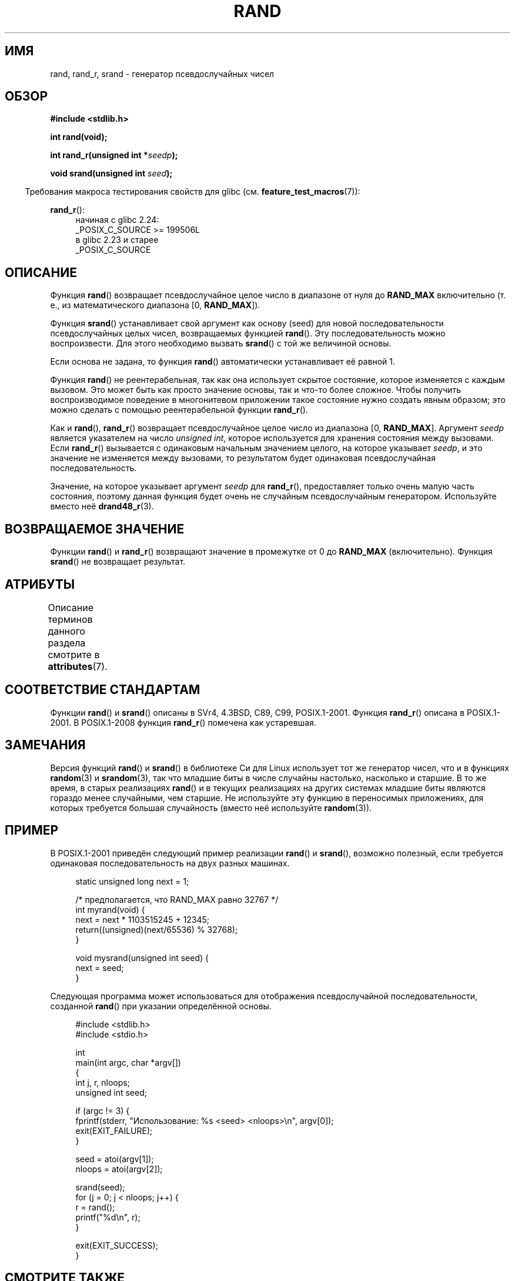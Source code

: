 .\" -*- mode: troff; coding: UTF-8 -*-
.\" Copyright 1993 David Metcalfe (david@prism.demon.co.uk)
.\"
.\" %%%LICENSE_START(VERBATIM)
.\" Permission is granted to make and distribute verbatim copies of this
.\" manual provided the copyright notice and this permission notice are
.\" preserved on all copies.
.\"
.\" Permission is granted to copy and distribute modified versions of this
.\" manual under the conditions for verbatim copying, provided that the
.\" entire resulting derived work is distributed under the terms of a
.\" permission notice identical to this one.
.\"
.\" Since the Linux kernel and libraries are constantly changing, this
.\" manual page may be incorrect or out-of-date.  The author(s) assume no
.\" responsibility for errors or omissions, or for damages resulting from
.\" the use of the information contained herein.  The author(s) may not
.\" have taken the same level of care in the production of this manual,
.\" which is licensed free of charge, as they might when working
.\" professionally.
.\"
.\" Formatted or processed versions of this manual, if unaccompanied by
.\" the source, must acknowledge the copyright and authors of this work.
.\" %%%LICENSE_END
.\"
.\" References consulted:
.\"     Linux libc source code
.\"     Lewine's _POSIX Programmer's Guide_ (O'Reilly & Associates, 1991)
.\"     386BSD man pages
.\"
.\" Modified 1993-03-29, David Metcalfe
.\" Modified 1993-04-28, Lars Wirzenius
.\" Modified 1993-07-24, Rik Faith (faith@cs.unc.edu)
.\" Modified 1995-05-18, Rik Faith (faith@cs.unc.edu) to add
.\"          better discussion of problems with rand on other systems.
.\"          (Thanks to Esa Hyyti{ (ehyytia@snakemail.hut.fi).)
.\" Modified 1998-04-10, Nicolás Lichtmaier <nick@debian.org>
.\"          with contribution from Francesco Potorti <F.Potorti@cnuce.cnr.it>
.\" Modified 2003-11-15, aeb, added rand_r
.\" 2010-09-13, mtk, added example program
.\"
.\"*******************************************************************
.\"
.\" This file was generated with po4a. Translate the source file.
.\"
.\"*******************************************************************
.TH RAND 3 2019\-03\-06 "" "Руководство программиста Linux"
.SH ИМЯ
rand, rand_r, srand \- генератор псевдослучайных чисел
.SH ОБЗОР
.nf
\fB#include <stdlib.h>\fP
.PP
\fBint rand(void);\fP
.PP
\fBint rand_r(unsigned int *\fP\fIseedp\fP\fB);\fP
.PP
\fBvoid srand(unsigned int \fP\fIseed\fP\fB);\fP
.fi
.PP
.in -4n
Требования макроса тестирования свойств для glibc
(см. \fBfeature_test_macros\fP(7)):
.in
.PP
\fBrand_r\fP():
.RS 4
начиная с glibc 2.24:
    _POSIX_C_SOURCE >= 199506L
.br
в glibc 2.23 и старее
    _POSIX_C_SOURCE
.RE
.SH ОПИСАНИЕ
Функция \fBrand\fP() возвращает псевдослучайное целое число в диапазоне от нуля
до \fBRAND_MAX\fP включительно (т. е., из математического диапазона [0,\ \fBRAND_MAX\fP]).
.PP
Функция \fBsrand\fP() устанавливает свой аргумент как основу (seed) для новой
последовательности псевдослучайных целых чисел, возвращаемых функцией
\fBrand\fP(). Эту последовательность можно воспроизвести. Для этого необходимо
вызвать \fBsrand\fP() с той же величиной основы.
.PP
Если основа не задана, то функция \fBrand\fP() автоматически устанавливает её
равной 1.
.PP
Функция \fBrand\fP() не реентерабельная, так как она использует скрытое
состояние, которое изменяется с каждым вызовом. Это может быть как просто
значение основы, так и что\-то более сложное. Чтобы получить воспроизводимое
поведение в многонитевом приложении такое состояние нужно создать явным
образом; это можно сделать с помощью реентерабельной функции \fBrand_r\fP().
.PP
Как и \fBrand\fP(), \fBrand_r\fP() возвращает псевдослучайное целое число из
диапазона [0,\ \fBRAND_MAX\fP]. Аргумент \fIseedp\fP является указателем на число
\fIunsigned int\fP, которое используется для хранения состояния между
вызовами. Если \fBrand_r\fP() вызывается с одинаковым начальным значением
целого, на которое указывает \fIseedp\fP, и это значение не изменяется между
вызовами, то результатом будет одинаковая псевдослучайная
последовательность.
.PP
Значение, на которое указывает аргумент \fIseedp\fP для \fBrand_r\fP(),
предоставляет только очень малую часть состояния, поэтому данная функция
будет очень не случайным псевдослучайным генератором. Используйте вместо неё
\fBdrand48_r\fP(3).
.SH "ВОЗВРАЩАЕМОЕ ЗНАЧЕНИЕ"
Функции \fBrand\fP() и \fBrand_r\fP() возвращают значение в промежутке от 0 до
\fBRAND_MAX\fP (включительно). Функция \fBsrand\fP() не возвращает результат.
.SH АТРИБУТЫ
Описание терминов данного раздела смотрите в \fBattributes\fP(7).
.TS
allbox;
lbw25 lb lb
l l l.
Интерфейс	Атрибут	Значение
T{
\fBrand\fP(),
\fBrand_r\fP(),
\fBsrand\fP()
T}	Безвредность в нитях	MT\-Safe
.TE
.SH "СООТВЕТСТВИЕ СТАНДАРТАМ"
Функции \fBrand\fP() и \fBsrand\fP() описаны в SVr4, 4.3BSD, C89, C99,
POSIX.1\-2001. Функция \fBrand_r\fP() описана в POSIX.1\-2001. В POSIX.1\-2008
функция \fBrand_r\fP() помечена как устаревшая.
.SH ЗАМЕЧАНИЯ
Версия функций \fBrand\fP() и \fBsrand\fP() в библиотеке Си для Linux использует
тот же генератор чисел, что и в функциях \fBrandom\fP(3) и \fBsrandom\fP(3), так
что младшие биты в числе случайны настолько, насколько и старшие. В то же
время, в старых реализациях \fBrand\fP() и в текущих реализациях на других
системах младшие биты являются гораздо менее случайными, чем старшие. Не
используйте эту функцию в переносимых приложениях, для которых требуется
большая случайность (вместо неё используйте \fBrandom\fP(3)).
.SH ПРИМЕР
В POSIX.1\-2001 приведён следующий пример реализации \fBrand\fP() и \fBsrand\fP(),
возможно полезный, если требуется одинаковая последовательность на двух
разных машинах.
.PP
.in +4n
.EX
static unsigned long next = 1;

/* предполагается, что RAND_MAX равно 32767 */
int myrand(void) {
    next = next * 1103515245 + 12345;
    return((unsigned)(next/65536) % 32768);
}

void mysrand(unsigned int seed) {
    next = seed;
}
.EE
.in
.PP
Следующая программа может использоваться для отображения псевдослучайной
последовательности, созданной \fBrand\fP() при указании определённой основы.
.PP
.in +4n
.EX
#include <stdlib.h>
#include <stdio.h>

int
main(int argc, char *argv[])
{
    int j, r, nloops;
    unsigned int seed;

    if (argc != 3) {
        fprintf(stderr, "Использование: %s <seed> <nloops>\en", argv[0]);
        exit(EXIT_FAILURE);
    }

    seed = atoi(argv[1]);
    nloops = atoi(argv[2]);

    srand(seed);
    for (j = 0; j < nloops; j++) {
        r =  rand();
        printf("%d\en", r);
    }

    exit(EXIT_SUCCESS);
}
.EE
.in
.SH "СМОТРИТЕ ТАКЖЕ"
\fBdrand48\fP(3), \fBrandom\fP(3)
